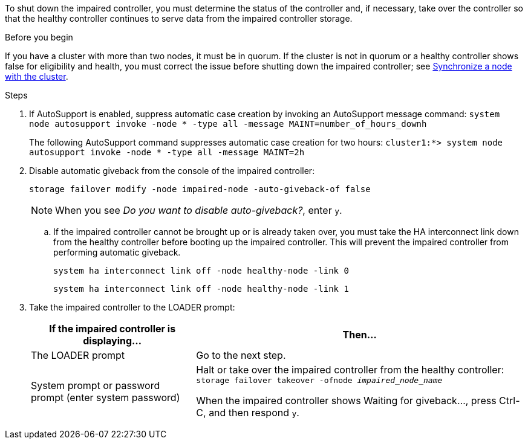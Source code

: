 To shut down the impaired controller, you must determine the status of the controller and, if necessary, take over the controller so that the healthy controller continues to serve data from the impaired controller storage.

.Before you begin
If you have a cluster with more than two nodes, it must be in quorum. If the cluster is not in quorum or a healthy controller shows false for eligibility and health, you must correct the issue before shutting down the impaired controller; see link:https://docs.netapp.com/us-en/ontap/system-admin/synchronize-node-cluster-task.html?q=Quorum[Synchronize a node with the cluster^].

.Steps
. If AutoSupport is enabled, suppress automatic case creation by invoking an AutoSupport message command: `system node autosupport invoke -node * -type all -message MAINT=number_of_hours_downh`
+
The following AutoSupport command suppresses automatic case creation for two hours: `cluster1:*> system node autosupport invoke -node * -type all -message MAINT=2h`

. Disable automatic giveback from the console of the impaired controller: 
+
`storage failover modify -node impaired-node -auto-giveback-of false`
+
NOTE: When you see _Do you want to disable auto-giveback?_, enter `y`.

.. If the impaired controller cannot be brought up or is already taken over, you must take the HA interconnect link down from the healthy controller before booting up the impaired controller. This will prevent the impaired controller from performing automatic giveback.
+
`system ha interconnect link off -node healthy-node -link 0`
+
`system ha interconnect link off -node healthy-node -link 1`
. Take the impaired controller to the LOADER prompt:
+
[options="header" cols="1,2"]
|===
| If the impaired controller is displaying...| Then...
a|
The LOADER prompt
a|
Go to the next step.
a|
System prompt or password prompt (enter system password)
a|
Halt or take over the impaired controller from the healthy controller: `storage failover takeover -ofnode _impaired_node_name_`

When the impaired controller shows Waiting for giveback..., press Ctrl-C, and then respond `y`.


|===
